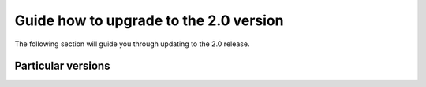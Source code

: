 Guide how to upgrade to the 2.0 version
#######################################

The following section will guide you through updating to the 2.0 release.

Particular versions
*******************



.. raw:: html

    <div class="display-card-container">
        <div class="row">

.. Add callout items below this line

.. displayitem::
   :header: 1.9.x
   :description: Upgrade from 1.9.x series to the 2.0.
   :col_css: col-md-12
   :button_link: from_1_9.html
   :height: 100

.. displayitem::
   :header: 1.8.x
   :description: Upgrade from 1.8.x series to the 2.0.
   :col_css: col-md-12
   :button_link: from_1_8.html
   :height: 100

.. displayitem::
   :header: 1.7.x
   :description: Upgrade from 1.7.x series to the 2.0.
   :col_css: col-md-12
   :button_link: from_1_7.html
   :height: 100

.. displayitem::
   :header: 1.6.x
   :description: Upgrade from 1.6.x series to the 2.0.
   :col_css: col-md-12
   :button_link: from_1_6.html
   :height: 100

.. displayitem::
   :header: 1.5.x
   :description: Upgrade from 1.5.x series to the 2.0.
   :col_css: col-md-12
   :button_link: from_1_5.html
   :height: 100

.. displayitem::
   :header: 1.4.x
   :description: Upgrade from 1.4.x series to the 2.0.
   :col_css: col-md-12
   :button_link: from_1_4.html
   :height: 100

.. raw:: html

        </div>
    </div>
